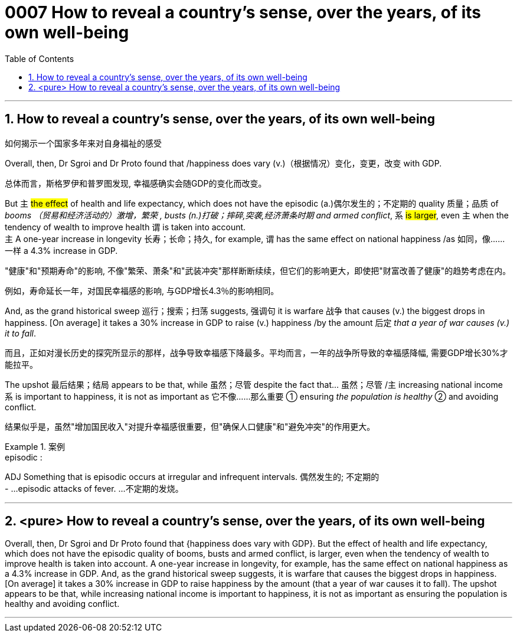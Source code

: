 

= 0007 How to reveal a country’s sense, over the years, of its own well-being
:toc: left
:toclevels: 3
:sectnums:
:stylesheet: myAdocCss.css


'''


== How to reveal a country’s sense, over the years, of its own well-being

如何揭示一个国家多年来对自身福祉的感受


Overall, then, Dr Sgroi and Dr Proto found that /happiness does vary (v.)（根据情况）变化，变更，改变  with GDP.

[.my2]
总体而言，斯格罗伊和普罗图发现, 幸福感确实会随GDP的变化而改变。


But 主 #the effect# of health and life expectancy, which does not have the episodic (a.)偶尔发生的；不定期的 quality 质量；品质 of _booms （贸易和经济活动的）激增，繁荣 , busts (n.)打破；摔碎,突袭,经济萧条时期  and armed conflict_, 系 #is larger#, even 主 when the tendency of wealth to improve health 谓 is taken into account. +
主 A one-year increase in longevity 长寿；长命；持久, for example, 谓 has the same effect on national happiness /as 如同，像……一样 a 4.3% increase in GDP.
[.my2]
"健康"和"预期寿命"的影响, 不像"繁荣、萧条"和"武装冲突"那样断断续续，但它们的影响更大，即使把"财富改善了健康"的趋势考虑在内。



[.my2]
例如，寿命延长一年，对国民幸福感的影响, 与GDP增长4.3％的影响相同。


And, as the grand historical sweep 巡行；搜索；扫荡 suggests, 强调句 it is warfare 战争 that causes (v.) the biggest drops in happiness. [On average] it takes a 30% increase in GDP to raise (v.) happiness /by the amount 后定 _that a year of war causes (v.) it to fall_.

[.my2]
而且，正如对漫长历史的探究所显示的那样，战争导致幸福感下降最多。平均而言，一年的战争所导致的幸福感降幅, 需要GDP增长30%才能拉平。

The upshot 最后结果；结局 appears to be that, while 虽然；尽管 despite the fact that…​ 虽然；尽管 /主 increasing national income 系 is important to happiness, it is not as important as 它不像……那么重要 ① ensuring _the population is healthy_ ② and avoiding conflict.

[.my2]
结果似乎是，虽然"增加国民收入"对提升幸福感很重要，但"确保人口健康"和"避免冲突"的作用更大。

[.my1]
.案例
====
.episodic :
ADJ Something that is episodic occurs at irregular and infrequent intervals. 偶然发生的; 不定期的 +
- ...episodic attacks of fever. ...不定期的发烧。
====


'''



== <pure> How to reveal a country’s sense, over the years, of its own well-being


Overall, then, Dr Sgroi and Dr Proto found that {happiness does vary with GDP}. But  the effect of health and life expectancy, which does not have the episodic quality of booms, busts and armed conflict, is larger, even when  the tendency of wealth to improve health is taken into account.  A one-year increase in longevity, for example,  has [underline]#the same# effect on national happiness [underline]#as# a 4.3% increase in GDP. And, as the grand historical sweep suggests, it is warfare that causes the biggest drops in happiness. [On average] it takes a 30% increase in GDP to raise happiness by the amount (that a year of war causes it to fall). The upshot appears to be that, while increasing national income is important to happiness, it is not as important as ensuring the population is healthy and avoiding conflict.

'''
